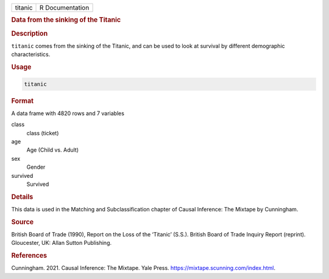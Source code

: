 .. container::

   ======= ===============
   titanic R Documentation
   ======= ===============

   .. rubric:: Data from the sinking of the Titanic
      :name: titanic

   .. rubric:: Description
      :name: description

   ``titanic`` comes from the sinking of the Titanic, and can be used to
   look at survival by different demographic characteristics.

   .. rubric:: Usage
      :name: usage

   .. code:: R

      titanic

   .. rubric:: Format
      :name: format

   A data frame with 4820 rows and 7 variables

   class
      class (ticket)

   age
      Age (Child vs. Adult)

   sex
      Gender

   survived
      Survived

   .. rubric:: Details
      :name: details

   This data is used in the Matching and Subclassification chapter of
   Causal Inference: The Mixtape by Cunningham.

   .. rubric:: Source
      :name: source

   British Board of Trade (1990), Report on the Loss of the ‘Titanic’
   (S.S.). British Board of Trade Inquiry Report (reprint). Gloucester,
   UK: Allan Sutton Publishing.

   .. rubric:: References
      :name: references

   Cunningham. 2021. Causal Inference: The Mixtape. Yale Press.
   https://mixtape.scunning.com/index.html.
